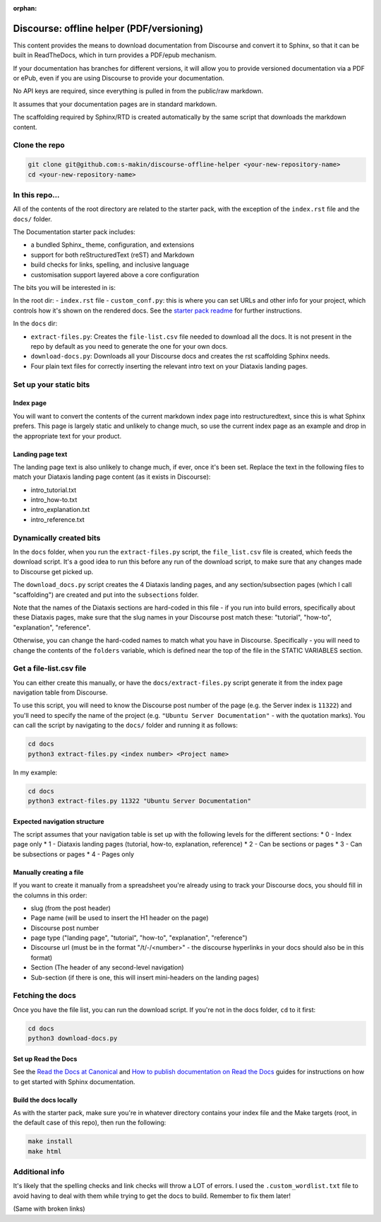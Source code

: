 :orphan:

Discourse: offline helper (PDF/versioning)
##########################################

This content provides the means to download documentation from Discourse and 
convert it to Sphinx, so that it can be built in ReadTheDocs, which in turn 
provides a PDF/epub mechanism. 

If your documentation has branches for different versions, it will allow you 
to provide versioned documentation via a PDF or ePub, even if you are using 
Discourse to provide your documentation. 

No API keys are required, since everything is pulled in from the public/raw 
markdown.

It assumes that your documentation pages are in standard markdown.

The scaffolding required by Sphinx/RTD is created automatically by the same
script that downloads the markdown content. 


Clone the repo
==============

.. code-block::

    git clone git@github.com:s-makin/discourse-offline-helper <your-new-repository-name>
    cd <your-new-repository-name>


In this repo...
================

All of the contents of the root directory are related to the starter pack,
with the exception of the ``index.rst`` file and the ``docs/`` folder. 

The Documentation starter pack includes:

* a bundled Sphinx_ theme, configuration, and extensions
* support for both reStructuredText (reST) and Markdown
* build checks for links, spelling, and inclusive language
* customisation support layered above a core configuration

The bits you will be interested in is:

In the root dir:
- ``index.rst`` file
- ``custom_conf.py``: this is where you can set URLs and other info for your project, which controls how it's shown on the rendered docs. See the `starter pack readme <https://github.com/canonical/sphinx-docs-starter-pack/blob/main/readme.rst>`_ for further instructions.

In the ``docs`` dir:

- ``extract-files.py``: Creates the ``file-list.csv`` file needed to download all the docs. It is not present in the repo by default as you need to generate the one for your own docs.
- ``download-docs.py``: Downloads all your Discourse docs and creates the rst scaffolding Sphinx needs.
- Four plain text files for correctly inserting the relevant intro text on your Diataxis landing pages.


Set up your static bits
=======================

Index page
----------

You will want to convert the contents of the current markdown index page into
restructuredtext, since this is what Sphinx prefers. This page is largely
static and unlikely to change much, so use the current index page as an example
and drop in the appropriate text for your product.

Landing page text
-----------------

The landing page text is also unlikely to change much, if ever, once it's been
set. Replace the text in the following files to match your Diataxis landing
page content (as it exists in Discourse):

- intro_tutorial.txt
- intro_how-to.txt
- intro_explanation.txt
- intro_reference.txt

Dynamically created bits
========================

In the ``docs`` folder, when you run the ``extract-files.py`` script, the
``file_list.csv`` file is created, which feeds the download script. It's a
good idea to run this before any run of the download script, to make sure that
any changes made to Discourse get picked up. 

The ``download_docs.py`` script creates the 4 Diataxis landing pages, and any
section/subsection pages (which I call "scaffolding") are created and put into the
``subsections`` folder.

Note that the names of the Diataxis sections are hard-coded in this file - if you
run into build errors, specifically about these Diataxis pages, make sure that the
slug names in your Discourse post match these: "tutorial", "how-to", "explanation", 
"reference". 

Otherwise, you can change the hard-coded names to match what you have in Discourse.
Specifically - you will need to change the contents of the ``folders`` variable, which
is defined near the top of the file in the STATIC VARIABLES section. 


Get a file-list.csv file
========================

You can either create this manually, or have the ``docs/extract-files.py``
script generate it from the index page navigation table from Discourse. 

To use this script, you will need to know the Discourse post number of the
page (e.g. the Server index is ``11322``) and you'll need to specify the name
of the project (e.g. ``"Ubuntu Server Documentation"`` - with the quotation marks). You can call the script
by navigating to the ``docs/`` folder and running it as follows:

.. code-block::

    cd docs
    python3 extract-files.py <index number> <Project name>

In my example:

.. code-block::

    cd docs
    python3 extract-files.py 11322 "Ubuntu Server Documentation"

Expected navigation structure
-----------------------------

The script assumes that your navigation table is set up with the following
levels for the different sections:
* 0 - Index page only
* 1 - Diataxis landing pages (tutorial, how-to, explanation, reference)
* 2 - Can be sections or pages
* 3 - Can be subsections or pages
* 4 - Pages only

Manually creating a file
------------------------

If you want to create it manually from a spreadsheet you're already using to
track your Discourse docs, you should fill in the columns in this order:

* slug (from the post header)
* Page name (will be used to insert the H1 header on the page)
* Discourse post number
* page type ("landing page", "tutorial", "how-to", "explanation", "reference")
* Discourse url (must be in the format "/t/-/<number>" - the discourse hyperlinks in your docs should also be in this format)
* Section (The header of any second-level navigation)
* Sub-section (if there is one, this will insert mini-headers on the landing pages)


Fetching the docs
=================

Once you have the file list, you can run the download script. If you're not
in the docs folder, ``cd`` to it first:

.. code-block::

    cd docs
    python3 download-docs.py

Set up Read the Docs
-----------------------

See the `Read the Docs at Canonical <https://library.canonical.com/documentation/read-the-docs>`_ and
`How to publish documentation on Read the Docs <https://library.canonical.com/documentation/publish-on-read-the-docs>`_ guides for
instructions on how to get started with Sphinx documentation.

Build the docs locally
----------------------

As with the starter pack, make sure you're in whatever directory contains your
index file and the Make targets (root, in the default case of this repo), then
run the following:

.. code-block::

    make install
    make html


Additional info
===============

It's likely that the spelling checks and link checks will throw a LOT of errors.
I used the ``.custom_wordlist.txt`` file to avoid having to deal with them while
trying to get the docs to build. Remember to fix them later!

(Same with broken links)
